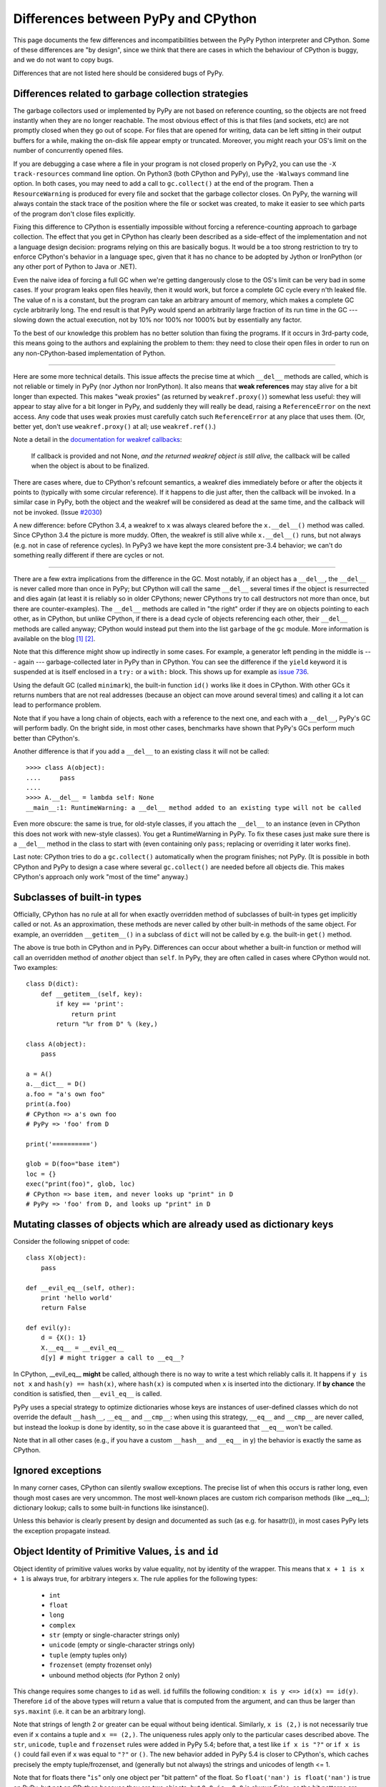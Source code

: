Differences between PyPy and CPython
====================================

This page documents the few differences and incompatibilities between
the PyPy Python interpreter and CPython.  Some of these differences
are "by design", since we think that there are cases in which the
behaviour of CPython is buggy, and we do not want to copy bugs.

Differences that are not listed here should be considered bugs of
PyPy.



Differences related to garbage collection strategies
----------------------------------------------------

The garbage collectors used or implemented by PyPy are not based on
reference counting, so the objects are not freed instantly when they are no
longer reachable.  The most obvious effect of this is that files (and sockets, etc) are not
promptly closed when they go out of scope.  For files that are opened for
writing, data can be left sitting in their output buffers for a while, making
the on-disk file appear empty or truncated.  Moreover, you might reach your
OS's limit on the number of concurrently opened files.

If you are debugging a case where a file in your program is not closed
properly on PyPy2, you can use the ``-X track-resources`` command line
option. On Python3 (both CPython and PyPy), use the ``-Walways`` command line
option. In both cases, you may need to add a call to ``gc.collect()`` at the
end of the program. Then a ``ResourceWarning`` is produced for every file and
socket that the garbage collector closes. On PyPy, the warning will always
contain the stack trace of the position where the file or socket was created,
to make it easier to see which parts of the program don't close files
explicitly.

Fixing this difference to CPython is essentially impossible without forcing a
reference-counting approach to garbage collection.  The effect that you
get in CPython has clearly been described as a side-effect of the
implementation and not a language design decision: programs relying on
this are basically bogus.  It would be a too strong restriction to try to enforce
CPython's behavior in a language spec, given that it has no chance to be
adopted by Jython or IronPython (or any other port of Python to Java or
.NET).

Even the naive idea of forcing a full GC when we're getting dangerously
close to the OS's limit can be very bad in some cases.  If your program
leaks open files heavily, then it would work, but force a complete GC
cycle every n'th leaked file.  The value of n is a constant, but the
program can take an arbitrary amount of memory, which makes a complete
GC cycle arbitrarily long.  The end result is that PyPy would spend an
arbitrarily large fraction of its run time in the GC --- slowing down
the actual execution, not by 10% nor 100% nor 1000% but by essentially
any factor.

To the best of our knowledge this problem has no better solution than
fixing the programs.  If it occurs in 3rd-party code, this means going
to the authors and explaining the problem to them: they need to close
their open files in order to run on any non-CPython-based implementation
of Python.

---------------------------------

Here are some more technical details.  This issue affects the precise
time at which ``__del__`` methods are called, which
is not reliable or timely in PyPy (nor Jython nor IronPython).  It also means that
**weak references** may stay alive for a bit longer than expected.  This
makes "weak proxies" (as returned by ``weakref.proxy()``) somewhat less
useful: they will appear to stay alive for a bit longer in PyPy, and
suddenly they will really be dead, raising a ``ReferenceError`` on the
next access.  Any code that uses weak proxies must carefully catch such
``ReferenceError`` at any place that uses them.  (Or, better yet, don't use
``weakref.proxy()`` at all; use ``weakref.ref()``.)

Note a detail in the `documentation for weakref callbacks`__:

    If callback is provided and not None, *and the returned weakref
    object is still alive,* the callback will be called when the object
    is about to be finalized.

There are cases where, due to CPython's refcount semantics, a weakref
dies immediately before or after the objects it points to (typically
with some circular reference).  If it happens to die just after, then
the callback will be invoked.  In a similar case in PyPy, both the
object and the weakref will be considered as dead at the same time,
and the callback will not be invoked.  (Issue `#2030`__)

.. __: https://docs.python.org/2/library/weakref.html
.. __: https://foss.heptapod.net/pypy/pypy/issue/2030/

A new difference: before CPython 3.4, a weakref to ``x`` was always
cleared before the ``x.__del__()`` method was called.  Since CPython 3.4
the picture is more muddy.  Often, the weakref is still alive while
``x.__del__()`` runs, but not always (e.g. not in case of reference
cycles).  In PyPy3 we have kept the more consistent pre-3.4 behavior; we
can't do something really different if there are cycles or not.

---------------------------------

There are a few extra implications from the difference in the GC.  Most
notably, if an object has a ``__del__``, the ``__del__`` is never called more
than once in PyPy; but CPython will call the same ``__del__`` several times
if the object is resurrected and dies again (at least it is reliably so in
older CPythons; newer CPythons try to call destructors not more than once,
but there are counter-examples).  The ``__del__`` methods are
called in "the right" order if they are on objects pointing to each
other, as in CPython, but unlike CPython, if there is a dead cycle of
objects referencing each other, their ``__del__`` methods are called anyway;
CPython would instead put them into the list ``garbage`` of the ``gc``
module.  More information is available on the blog `[1]`__ `[2]`__.

.. __: https://www.pypy.org/posts/2008/02/python-finalizers-semantics-part-1-1196956834543115766.html
.. __: https://www.pypy.org/posts/2008/02/python-finalizers-semantics-part-2-2748812428675325525.html

Note that this difference might show up indirectly in some cases.  For
example, a generator left pending in the middle is --- again ---
garbage-collected later in PyPy than in CPython.  You can see the
difference if the ``yield`` keyword it is suspended at is itself
enclosed in a ``try:`` or a ``with:`` block.  This shows up for example
as `issue 736`__.

.. __: https://foss.heptapod.net/pypy/pypy/-/issues/736

Using the default GC (called ``minimark``), the built-in function ``id()``
works like it does in CPython.  With other GCs it returns numbers that
are not real addresses (because an object can move around several times)
and calling it a lot can lead to performance problem.

Note that if you have a long chain of objects, each with a reference to
the next one, and each with a ``__del__``, PyPy's GC will perform badly.  On
the bright side, in most other cases, benchmarks have shown that PyPy's
GCs perform much better than CPython's.

Another difference is that if you add a ``__del__`` to an existing class it will
not be called::

    >>>> class A(object):
    ....     pass
    ....
    >>>> A.__del__ = lambda self: None
    __main__:1: RuntimeWarning: a __del__ method added to an existing type will not be called

Even more obscure: the same is true, for old-style classes, if you attach
the ``__del__`` to an instance (even in CPython this does not work with
new-style classes).  You get a RuntimeWarning in PyPy.  To fix these cases
just make sure there is a ``__del__`` method in the class to start with
(even containing only ``pass``; replacing or overriding it later works fine).

Last note: CPython tries to do a ``gc.collect()`` automatically when the
program finishes; not PyPy.  (It is possible in both CPython and PyPy to
design a case where several ``gc.collect()`` are needed before all objects
die.  This makes CPython's approach only work "most of the time" anyway.)


Subclasses of built-in types
----------------------------

Officially, CPython has no rule at all for when exactly
overridden method of subclasses of built-in types get
implicitly called or not.  As an approximation, these methods
are never called by other built-in methods of the same object.
For example, an overridden ``__getitem__()`` in a subclass of
``dict`` will not be called by e.g. the built-in ``get()``
method.

The above is true both in CPython and in PyPy.  Differences
can occur about whether a built-in function or method will
call an overridden method of *another* object than ``self``.
In PyPy, they are often called in cases where CPython would not.
Two examples::

    class D(dict):
        def __getitem__(self, key):
            if key == 'print':
                return print
            return "%r from D" % (key,)

    class A(object):
        pass

    a = A()
    a.__dict__ = D()
    a.foo = "a's own foo"
    print(a.foo)
    # CPython => a's own foo
    # PyPy => 'foo' from D

    print('==========')

    glob = D(foo="base item")
    loc = {}
    exec("print(foo)", glob, loc)
    # CPython => base item, and never looks up "print" in D
    # PyPy => 'foo' from D, and looks up "print" in D


Mutating classes of objects which are already used as dictionary keys
---------------------------------------------------------------------

Consider the following snippet of code::

    class X(object):
        pass

    def __evil_eq__(self, other):
        print 'hello world'
        return False

    def evil(y):
        d = {X(): 1}
        X.__eq__ = __evil_eq__
        d[y] # might trigger a call to __eq__?

In CPython, __evil_eq__ **might** be called, although there is no way to write
a test which reliably calls it.  It happens if ``y is not x`` and ``hash(y) ==
hash(x)``, where ``hash(x)`` is computed when ``x`` is inserted into the
dictionary.  If **by chance** the condition is satisfied, then ``__evil_eq__``
is called.

PyPy uses a special strategy to optimize dictionaries whose keys are instances
of user-defined classes which do not override the default ``__hash__``,
``__eq__`` and ``__cmp__``: when using this strategy, ``__eq__`` and
``__cmp__`` are never called, but instead the lookup is done by identity, so
in the case above it is guaranteed that ``__eq__`` won't be called.

Note that in all other cases (e.g., if you have a custom ``__hash__`` and
``__eq__`` in ``y``) the behavior is exactly the same as CPython.


Ignored exceptions
-----------------------

In many corner cases, CPython can silently swallow exceptions.
The precise list of when this occurs is rather long, even
though most cases are very uncommon.  The most well-known
places are custom rich comparison methods (like \_\_eq\_\_);
dictionary lookup; calls to some built-in functions like
isinstance().

Unless this behavior is clearly present by design and
documented as such (as e.g. for hasattr()), in most cases PyPy
lets the exception propagate instead.


Object Identity of Primitive Values, ``is`` and ``id``
-------------------------------------------------------

Object identity of primitive values works by value equality, not by identity of
the wrapper. This means that ``x + 1 is x + 1`` is always true, for arbitrary
integers ``x``. The rule applies for the following types:

 - ``int``

 - ``float``

 - ``long``

 - ``complex``

 - ``str`` (empty or single-character strings only)

 - ``unicode`` (empty or single-character strings only)

 - ``tuple`` (empty tuples only)

 - ``frozenset`` (empty frozenset only)

 - unbound method objects (for Python 2 only)

This change requires some changes to ``id`` as well. ``id`` fulfills the
following condition: ``x is y <=> id(x) == id(y)``. Therefore ``id`` of the
above types will return a value that is computed from the argument, and can
thus be larger than ``sys.maxint`` (i.e. it can be an arbitrary long).

Note that strings of length 2 or greater can be equal without being
identical.  Similarly, ``x is (2,)`` is not necessarily true even if
``x`` contains a tuple and ``x == (2,)``.  The uniqueness rules apply
only to the particular cases described above.  The ``str``, ``unicode``,
``tuple`` and ``frozenset`` rules were added in PyPy 5.4; before that, a
test like ``if x is "?"`` or ``if x is ()`` could fail even if ``x`` was
equal to ``"?"`` or ``()``.  The new behavior added in PyPy 5.4 is
closer to CPython's, which caches precisely the empty tuple/frozenset,
and (generally but not always) the strings and unicodes of length <= 1.

Note that for floats there "``is``" only one object per "bit pattern"
of the float.  So ``float('nan') is float('nan')`` is true on PyPy,
but not on CPython because they are two objects; but ``0.0 is -0.0``
is always False, as the bit patterns are different.  As usual,
``float('nan') == float('nan')`` is always False.  When used in
containers (as list items or in sets for example), the exact rule of
equality used is "``if x is y or x == y``" (on both CPython and PyPy);
as a consequence, because all ``nans`` are identical in PyPy, you
cannot have several of them in a set, unlike in CPython.  (Issue `#1974`__).
Another consequence is that ``cmp(float('nan'), float('nan')) == 0``, because
``cmp`` checks with ``is`` first whether the arguments are identical (there is
no good value to return from this call to ``cmp``, because ``cmp`` pretends
that there is a total order on floats, but that is wrong for NaNs).

.. __: https://foss.heptapod.net/pypy/pypy/issue/1974/different-behaviour-for-collections-of

Permitted ABI tags in extensions
~~~~~~~~~~~~~~~~~~~~~~~~~~~~~~~~~

CPython supports the limited C-API with modules that have an ``abi3`` ABI tag,
and will also import extension modules with no ABI or platform tags. This can
be seen by comparing ``_imp.extension_suffix()`` calls (on Python3.9, x86_64,
linux):

========== ===================================== ==============
python     _imp.extension_suffixes()             notes
========== ===================================== ==============
cpython3.9 [".cpython-39-x86_64-linux-gnu.so",   normal [#f1]_
..          ".abi3.so",                          limited C-API
..          ".so"]                               bare extension
pypy3.9    ['.pypy39-pp73-x86_64-linux-gnu.so']  normal [#f1]_
========== ===================================== ==============

.. rubric:: Footnotes
  
.. [#f1] normal extensions use <python-tag>-<abi-tag>-<platform-tag>

CMake will `support the correct suffix`_ for PyPy3.9 in release 3.26, scheduled for early 2023

.. _support the correct suffix: https://gitlab.kitware.com/cmake/cmake/-/merge_requests/7917

.. _cpyext:

C-API Differences
-----------------

The external C-API has been reimplemented in PyPy as an internal cpyext module.
We support most of the documented C-API, but sometimes internal C-abstractions
leak out on CPython and are abused, perhaps even unknowingly. For instance,
assignment to a ``PyTupleObject`` is not supported after the tuple is
used internally, even by another C-API function call. On CPython this will
succeed as long as the refcount is 1.  On PyPy this will always raise a
``SystemError('PyTuple_SetItem called on tuple after  use of tuple")``
exception (explicitly listed here for search engines).

Another similar problem is assignment of a new function pointer to any of the
``tp_as_*`` structures after calling ``PyType_Ready``. For instance, overriding
``tp_as_number.nb_int`` with a different function after calling ``PyType_Ready``
on CPython will result in the old function being called for ``x.__int__()``
(via class ``__dict__`` lookup) and the new function being called for ``int(x)``
(via slot lookup). On PyPy we will always call the __new__ function, not the
old, this quirky behaviour is unfortunately necessary to fully support NumPy.

The cpyext layer `adds complexity`_ and is slow. If possible, use cffi_ or HPy_.

.. _adds complexity: https://www.pypy.org/posts/2018/09/inside-cpyext-why-emulating-cpython-c-8083064623681286567.html
.. _cffi: https://cffi.readthedocs.io/en/latest/
.. _HPy: https://hpyproject.org/

Performance Differences
-------------------------

CPython has an optimization that can make repeated string concatenation not
quadratic. For example, this kind of code runs in O(n) time::

    s = ''
    for string in mylist:
        s += string

In PyPy, this code will always have quadratic complexity. Note also, that the
CPython optimization is brittle and can break by having slight variations in
your code anyway. So you should anyway replace the code with::

    parts = []
    for string in mylist:
        parts.append(string)
    s = "".join(parts)

Miscellaneous
-------------

* Hash randomization (``-R``) `is ignored in PyPy`_.  In CPython
  before 3.4 it has `little point`_.  Both CPython >= 3.4 and PyPy3
  implement the randomized SipHash algorithm and ignore ``-R``.

* You can't store non-string keys in type objects.  For example::

    class A(object):
        locals()[42] = 3

  won't work.

* ``sys.setrecursionlimit(n)`` sets the limit only approximately,
  by setting the usable stack space to ``n * 768`` bytes.  On Linux,
  depending on the compiler settings, the default of 768KB is enough
  for about 1400 calls.

* since the implementation of dictionary is different, the exact number
  of times that ``__hash__`` and ``__eq__`` are called is different. 
  Since CPython
  does not give any specific guarantees either, don't rely on it.

* assignment to ``__class__`` is limited to the cases where it
  works on CPython 2.5.  On CPython 2.6 and 2.7 it works in a bit
  more cases, which are not supported by PyPy so far.  (If needed,
  it could be supported, but then it will likely work in many
  *more* case on PyPy than on CPython 2.6/2.7.)

* the ``__builtins__`` name is always referencing the ``__builtin__`` module,
  never a dictionary as it sometimes is in CPython. Assigning to
  ``__builtins__`` has no effect.  (For usages of tools like
  RestrictedPython, see `issue #2653`_.)

* directly calling the internal magic methods of a few built-in types
  with invalid arguments may have a slightly different result.  For
  example, ``[].__add__(None)`` and ``(2).__add__(None)`` both return
  ``NotImplemented`` on PyPy; on CPython, only the latter does, and the
  former raises ``TypeError``.  (Of course, ``[]+None`` and ``2+None``
  both raise ``TypeError`` everywhere.)  This difference is an
  implementation detail that shows up because of internal C-level slots
  that PyPy does not have.

* on CPython, ``[].__add__`` is a ``method-wrapper``,  ``list.__add__``
  is a ``slot wrapper`` and ``list.extend``  is a (built-in) ``method``
  object.  On PyPy these are all normal method or function objects (or
  unbound method objects on PyPy2).  This can occasionally confuse some
  tools that inspect built-in types.  For example, the standard
  library ``inspect`` module has a function ``ismethod()`` that returns
  True on unbound method objects but False on method-wrappers or slot
  wrappers.  On PyPy we can't tell the difference.  So on PyPy2 we
  have ``ismethod([].__add__) == ismethod(list.extend) == True``;
  on PyPy3 we have ``isfunction(list.extend) == True``.  On CPython
  all of these are False.

* in CPython, the built-in types have attributes that can be
  implemented in various ways.  Depending on the way, if you try to
  write to (or delete) a read-only (or undeletable) attribute, you get
  either a ``TypeError`` or an ``AttributeError``.  PyPy tries to
  strike some middle ground between full consistency and full
  compatibility here.  This means that a few corner cases don't raise
  the same exception, like ``del (lambda:None).__closure__``.

* in pure Python, if you write ``class A(object): def f(self): pass``
  and have a subclass ``B`` which doesn't override ``f()``, then
  ``B.f(x)`` still checks that ``x`` is an instance of ``B``.  In
  CPython, types written in C use a different rule.  If ``A`` is
  written in C, any instance of ``A`` will be accepted by ``B.f(x)``
  (and actually, ``B.f is A.f`` in this case).  Some code that could
  work on CPython but not on PyPy includes:
  ``datetime.datetime.strftime(datetime.date.today(), ...)`` (here,
  ``datetime.date`` is the superclass of ``datetime.datetime``).
  Anyway, the proper fix is arguably to use a regular method call in
  the first place: ``datetime.date.today().strftime(...)``
  
* some functions and attributes of the ``gc`` module behave in a
  slightly different way: for example, ``gc.enable`` and
  ``gc.disable`` are supported, but "enabling and disabling the GC" has
  a different meaning in PyPy than in CPython.  These functions
  actually enable and disable the major collections and the
  execution of finalizers.

* PyPy prints a random line from past #pypy IRC topics at startup in
  interactive mode. In a released version, this behaviour is suppressed, but
  setting the environment variable PYPY_IRC_TOPIC will bring it back. Note that
  downstream package providers have been known to totally disable this feature.

* PyPy's readline module was rewritten from scratch: it is not GNU's
  readline.  It should be mostly compatible, and it adds multiline
  support (see ``multiline_input()``).  On the other hand,
  ``parse_and_bind()`` calls are ignored (issue `#2072`_).

* ``sys.getsizeof()`` always raises ``TypeError``.  This is because a
  memory profiler using this function is most likely to give results
  inconsistent with reality on PyPy.  It would be possible to have
  ``sys.getsizeof()`` return a number (with enough work), but that may
  or may not represent how much memory the object uses.  It doesn't even
  make really sense to ask how much *one* object uses, in isolation with
  the rest of the system.  For example, instances have maps, which are
  often shared across many instances; in this case the maps would
  probably be ignored by an implementation of ``sys.getsizeof()``, but
  their overhead is important in some cases if they are many instances
  with unique maps.  Conversely, equal strings may share their internal
  string data even if they are different objects---even a unicode string
  and its utf8-encoded ``bytes`` version are shared---or empty containers
  may share parts of their internals as long as they are empty.  Even
  stranger, some lists create objects as you read them; if you try to
  estimate the size in memory of ``range(10**6)`` as the sum of all
  items' size, that operation will by itself create one million integer
  objects that never existed in the first place.  Note that some of
  these concerns also exist on CPython, just less so.  For this reason
  we explicitly don't implement ``sys.getsizeof()``.

* The ``timeit`` module behaves differently under PyPy: it prints the average
  time and the standard deviation, instead of the minimum, since the minimum is
  often misleading.

* The ``get_config_vars`` method of ``sysconfig`` and ``distutils.sysconfig``
  are not complete. On POSIX platforms, CPython fishes configuration variables
  from the Makefile used to build the interpreter. PyPy should bake the values
  in during compilation, but does not do that yet.

* CPython's ``sys.settrace()`` sometimes reports an ``exception`` at the
  end of ``for`` or ``yield from`` lines for the ``StopIteration``, and
  sometimes not.  The problem is that it occurs in an ill-defined subset
  of cases.  PyPy attempts to emulate that but the precise set of cases
  is not exactly the same.

* ``"%d" % x`` and ``"%x" % x`` and similar constructs, where ``x`` is
  an instance of a subclass of ``long`` that overrides the special
  methods ``__str__`` or ``__hex__`` or ``__oct__``: PyPy doesn't call
  the special methods; CPython does---but only if it is a subclass of
  ``long``, not ``int``.  CPython's behavior is really messy: e.g. for
  ``%x`` it calls ``__hex__()``, which is supposed to return a string
  like ``-0x123L``; then the ``0x`` and the final ``L`` are removed, and
  the rest is kept.  If you return an unexpected string from
  ``__hex__()`` you get an exception (or a crash before CPython 2.7.13).

* In PyPy, dictionaries passed as ``**kwargs`` can contain only string keys,
  even for ``dict()`` and ``dict.update()``.  CPython 2.7 allows non-string
  keys in these two cases (and only there, as far as we know).  E.g. this
  code produces a ``TypeError``, on CPython 3.x as well as on any PyPy:
  ``dict(**{1: 2})``.  (Note that ``dict(**d1)`` is equivalent to
  ``dict(d1)``.)

* PyPy3: ``__class__`` attribute assignment between heaptypes and non heaptypes.
  CPython allows that for module subtypes, but not for e.g. ``int``
  or ``float`` subtypes. Currently PyPy does not support the
  ``__class__`` attribute assignment for any non heaptype subtype.

* In PyPy, module and class dictionaries are optimized under the assumption
  that deleting attributes from them are rare. Because of this, e.g.
  ``del foo.bar`` where ``foo`` is a module (or class) that contains the
  function ``bar``, is significantly slower than CPython.

* Various built-in functions in CPython accept only positional arguments
  and not keyword arguments.  That can be considered a long-running
  historical detail: newer functions tend to accept keyword arguments
  and older function are occasionally fixed to do so as well.  In PyPy,
  most built-in functions accept keyword arguments (``help()`` shows the
  argument names).  But don't rely on it too much because future
  versions of PyPy may have to rename the arguments if CPython starts
  accepting them too.

* PyPy3: ``distutils`` has been enhanced to allow finding ``VsDevCmd.bat`` in the
  directory pointed to by the ``VS%0.f0COMNTOOLS`` (typically ``VS140COMNTOOLS``)
  environment variable. CPython searches for ``vcvarsall.bat`` somewhere **above**
  that value.

* SyntaxError_ s try harder to give details about the cause of the failure, so
  the error messages are not the same as in CPython

* Dictionaries and sets are ordered on PyPy.  On CPython < 3.6 they are not;
  on CPython >= 3.6 dictionaries (but not sets) are ordered.

* PyPy2 refuses to load lone ``.pyc`` files, i.e. ``.pyc`` files that are
  still there after you deleted the ``.py`` file.  PyPy3 instead behaves like
  CPython.  We could be amenable to fix this difference in PyPy2: the current
  version reflects `our annoyance`__ with this detail of CPython, which bit
  us too often while developing PyPy.  (It is as easy as passing the
  ``--lonepycfile`` flag when translating PyPy, if you really need it.)

.. __: https://stackoverflow.com/a/55499713/1556290


.. _extension-modules:

Extension modules
-----------------

List of extension modules that we support:

* Supported as built-in modules (in :source:`pypy/module/`):

    __builtin__
    :doc:`__pypy__ <__pypy__-module>`
    _ast
    _codecs
    _collections
    :doc:`_continuation <stackless>`
    :doc:`_ffi <discussion/ctypes-implementation>`
    _hashlib
    _io
    _locale
    _lsprof
    _md5
    :doc:`_minimal_curses <config/objspace.usemodules._minimal_curses>`
    _multiprocessing
    _random
    :doc:`_rawffi <discussion/ctypes-implementation>`
    _sha
    _socket
    _sre
    _ssl
    _warnings
    _weakref
    _winreg
    array
    binascii
    bz2
    cStringIO
    cmath
    `cpyext`_
    crypt
    errno
    exceptions
    fcntl
    gc
    imp
    itertools
    marshal
    math
    mmap
    operator
    parser
    posix
    pyexpat
    select
    signal
    struct
    symbol
    sys
    termios
    thread
    time
    token
    unicodedata
    zlib

  When translated on Windows, a few Unix-only modules are skipped,
  and the following module is built instead:

    _winreg

* Supported by being rewritten in pure Python (possibly using ``cffi``):
  see the :source:`lib_pypy/` directory.  Examples of modules that we
  support this way: ``ctypes``, ``cPickle``, ``cmath``, ``dbm``, ``datetime``...
  Note that some modules are both in there and in the list above;
  by default, the built-in module is used (but can be disabled
  at translation time).

The extension modules (i.e. modules written in C, in the standard CPython)
that are neither mentioned above nor in :source:`lib_pypy/` are not available in PyPy.

.. _`is ignored in PyPy`: https://bugs.python.org/issue14621
.. _`little point`: https://events.ccc.de/congress/2012/Fahrplan/events/5152.en.html
.. _`#2072`: https://foss.heptapod.net/pypy/pypy/issue/2072/
.. _`issue #2653`: https://foss.heptapod.net/pypy/pypy/issues/2653/
.. _SyntaxError: https://www.pypy.org/posts/2018/04/improving-syntaxerror-in-pypy-5733639208090522433.html
